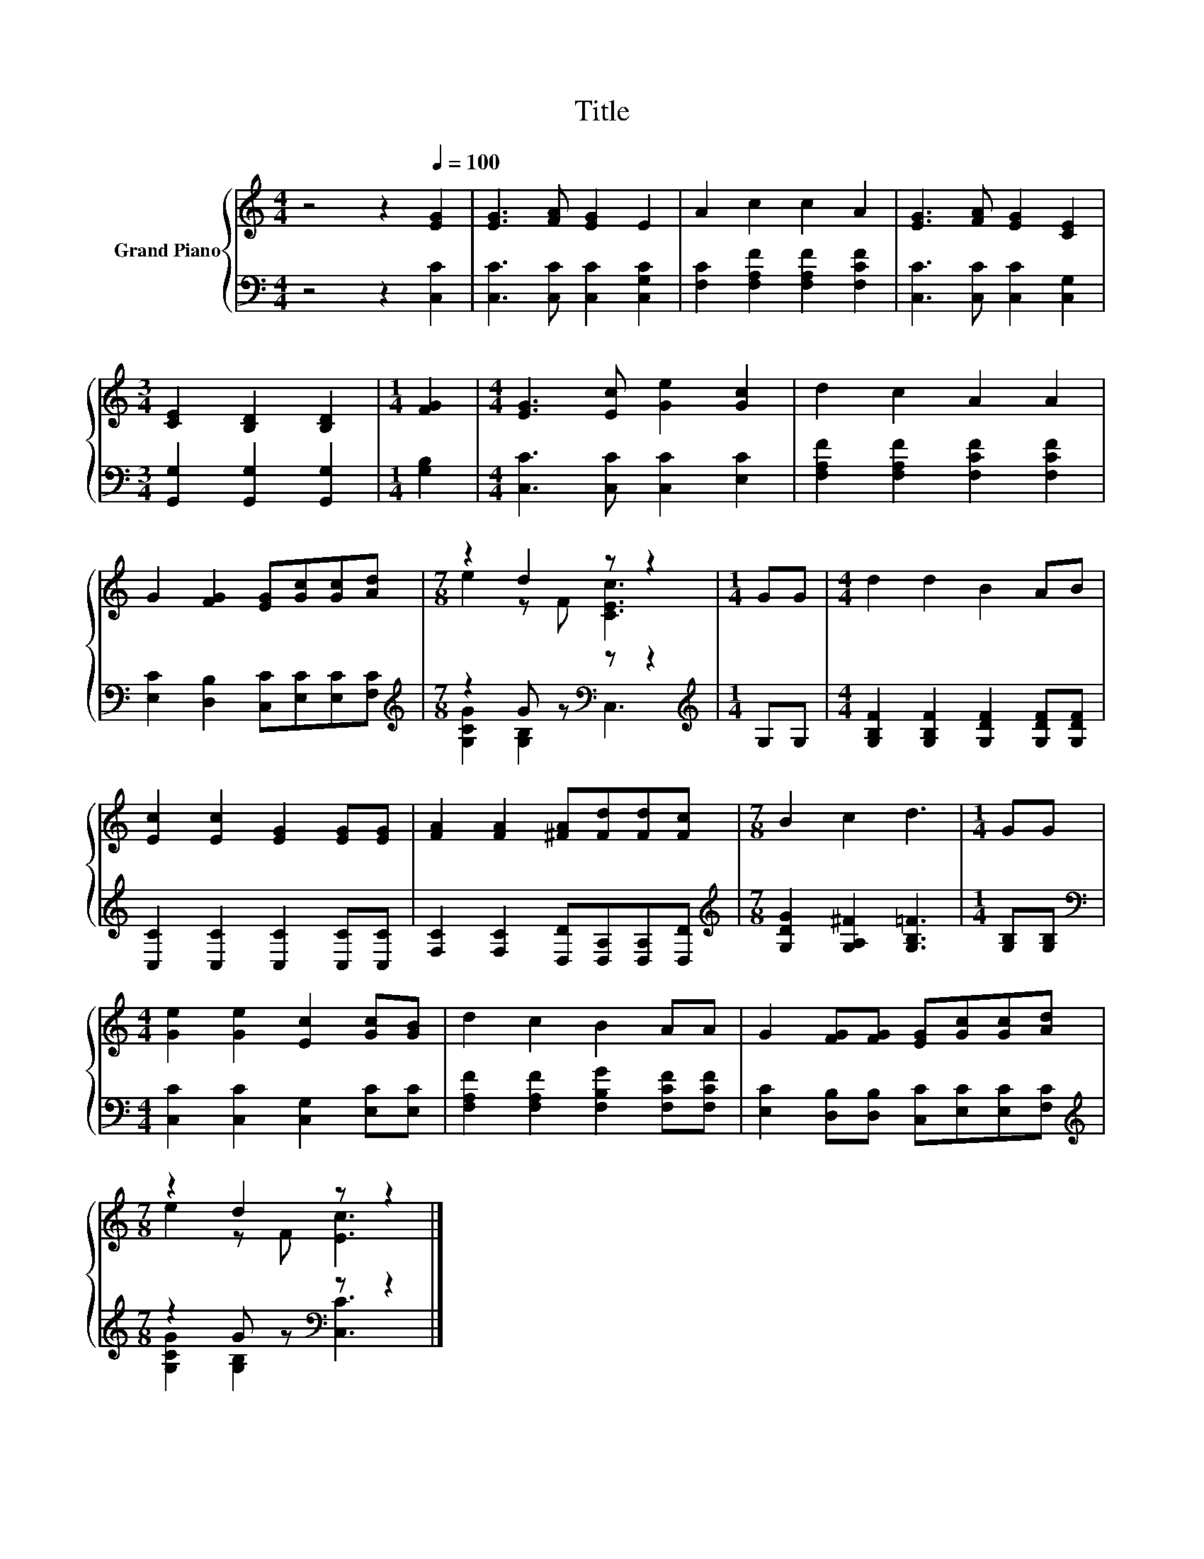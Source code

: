 X:1
T:Title
%%score { ( 1 3 ) | ( 2 4 ) }
L:1/8
M:4/4
K:C
V:1 treble nm="Grand Piano"
V:3 treble 
V:2 bass 
V:4 bass 
V:1
 z4 z2[Q:1/4=100] [EG]2 | [EG]3 [FA] [EG]2 E2 | A2 c2 c2 A2 | [EG]3 [FA] [EG]2 [CE]2 | %4
[M:3/4] [CE]2 [B,D]2 [B,D]2 |[M:1/4] [FG]2 |[M:4/4] [EG]3 [Ec] [Ge]2 [Gc]2 | d2 c2 A2 A2 | %8
 G2 [FG]2 [EG][Gc][Gc][Ad] |[M:7/8] z2 d2 z z2 |[M:1/4] GG |[M:4/4] d2 d2 B2 AB | %12
 [Ec]2 [Ec]2 [EG]2 [EG][EG] | [FA]2 [FA]2 [^FA][Fd][Fd][Fc] |[M:7/8] B2 c2 d3 |[M:1/4] GG | %16
[M:4/4] [Ge]2 [Ge]2 [Ec]2 [Gc][GB] | d2 c2 B2 AA | G2 [FG][FG] [EG][Gc][Gc][Ad] | %19
[M:7/8] z2 d2 z z2 |] %20
V:2
 z4 z2 [C,C]2 | [C,C]3 [C,C] [C,C]2 [C,G,C]2 | [F,C]2 [F,A,F]2 [F,A,F]2 [F,CF]2 | %3
 [C,C]3 [C,C] [C,C]2 [C,G,]2 |[M:3/4] [G,,G,]2 [G,,G,]2 [G,,G,]2 |[M:1/4] [G,B,]2 | %6
[M:4/4] [C,C]3 [C,C] [C,C]2 [E,C]2 | [F,A,F]2 [F,A,F]2 [F,CF]2 [F,CF]2 | %8
 [E,C]2 [D,B,]2 [C,C][E,C][E,C][F,C] |[M:7/8][K:treble] z2 G z[K:bass] z z2 | %10
[M:1/4][K:treble] G,G, |[M:4/4] [G,B,F]2 [G,B,F]2 [G,DF]2 [G,DF][G,DF] | %12
 [C,C]2 [C,C]2 [C,C]2 [C,C][C,C] | [F,C]2 [F,C]2 [D,D][D,A,][D,A,][D,D] | %14
[M:7/8][K:treble] [G,DG]2 [G,A,^F]2 [G,B,=F]3 |[M:1/4] [G,B,][G,B,] | %16
[M:4/4][K:bass] [C,C]2 [C,C]2 [C,G,]2 [E,C][E,C] | [F,A,F]2 [F,A,F]2 [F,B,G]2 [F,CF][F,CF] | %18
 [E,C]2 [D,B,][D,B,] [C,C][E,C][E,C][F,C] |[M:7/8][K:treble] z2 G z[K:bass] z z2 |] %20
V:3
 x8 | x8 | x8 | x8 |[M:3/4] x6 |[M:1/4] x2 |[M:4/4] x8 | x8 | x8 |[M:7/8] e2 z F [CEc]3 | %10
[M:1/4] x2 |[M:4/4] x8 | x8 | x8 |[M:7/8] x7 |[M:1/4] x2 |[M:4/4] x8 | x8 | x8 | %19
[M:7/8] e2 z F [Ec]3 |] %20
V:4
 x8 | x8 | x8 | x8 |[M:3/4] x6 |[M:1/4] x2 |[M:4/4] x8 | x8 | x8 | %9
[M:7/8][K:treble] [G,CG]2 [G,B,]2[K:bass] C,3 |[M:1/4][K:treble] x2 |[M:4/4] x8 | x8 | x8 | %14
[M:7/8][K:treble] x7 |[M:1/4] x2 |[M:4/4][K:bass] x8 | x8 | x8 | %19
[M:7/8][K:treble] [G,CG]2 [G,B,]2[K:bass] [C,C]3 |] %20

